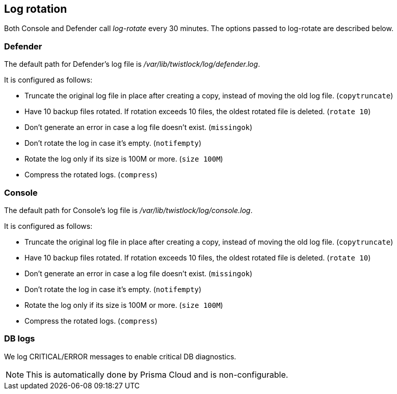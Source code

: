 == Log rotation

Both Console and Defender call _log-rotate_ every 30 minutes.
The options passed to log-rotate are described below.


[.section]
=== Defender

The default path for Defender's log file is _/var/lib/twistlock/log/defender.log_.

It is configured as follows:

* Truncate the original log file in place after creating a copy, instead of moving the old log file. (`copytruncate`)
* Have 10 backup files rotated. If rotation exceeds 10 files, the oldest rotated file is deleted. (`rotate 10`)
* Don't generate an error in case a log file doesn't exist. (`missingok`)
* Don't rotate the log in case it's empty.  (`notifempty`)
* Rotate the log only if its size is 100M or more. (`size 100M`)
* Compress the rotated logs. (`compress`)


[.section]
=== Console

The default path for Console's log file is _/var/lib/twistlock/log/console.log_.

It is configured as follows:

* Truncate the original log file in place after creating a copy, instead of moving the old log file. (`copytruncate`)
* Have 10 backup files rotated. If rotation exceeds 10 files, the oldest rotated file is deleted. (`rotate 10`)
* Don't generate an error in case a log file doesn't exist. (`missingok`)
* Don't rotate the log in case it's empty.  (`notifempty`)
* Rotate the log only if its size is 100M or more. (`size 100M`)
* Compress the rotated logs. (`compress`)


[.section]
=== DB logs

We log CRITICAL/ERROR messages to enable critical DB diagnostics.

NOTE: This is automatically done by Prisma Cloud and is non-configurable.
